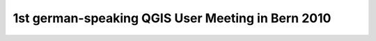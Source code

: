 1st german-speaking QGIS User Meeting in Bern 2010
--------------------------------------------------
